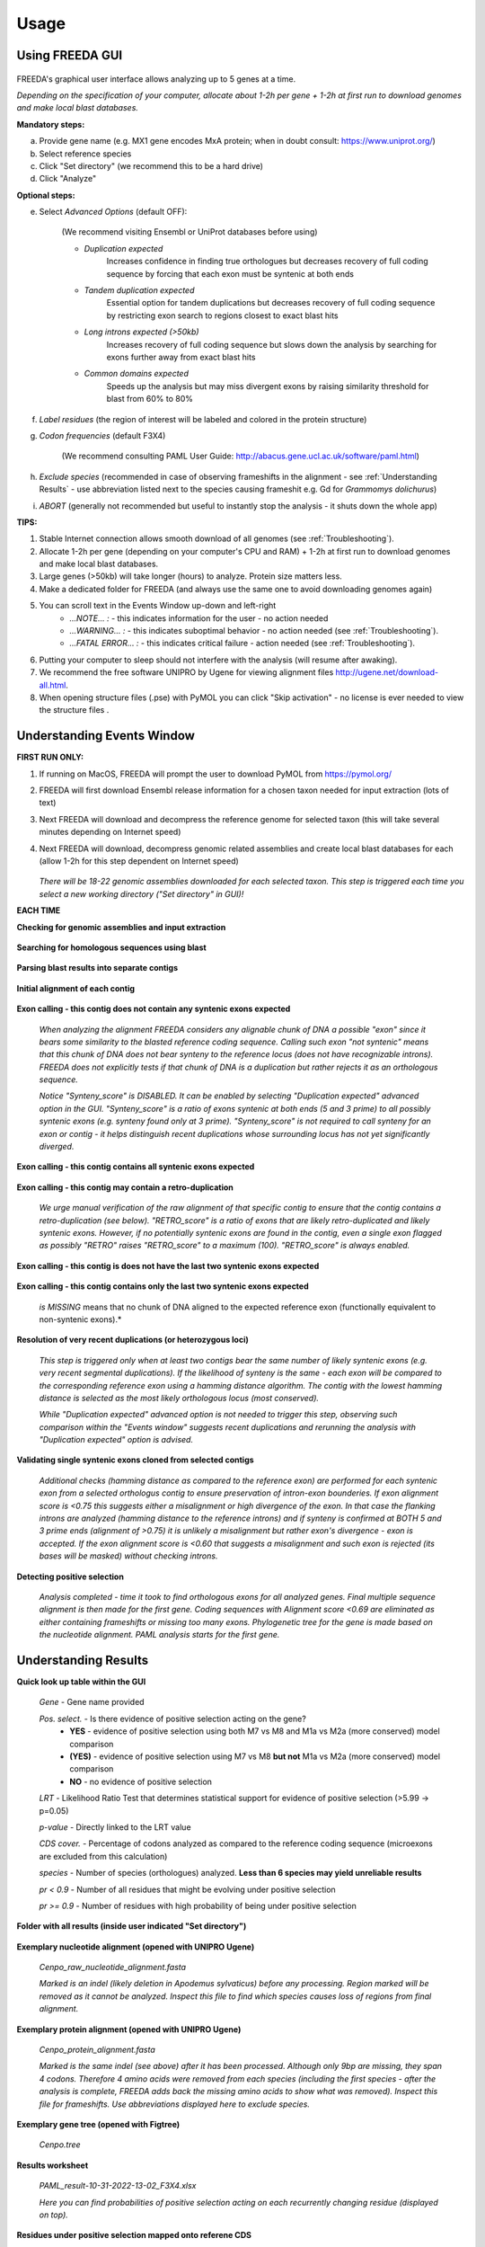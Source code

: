 Usage
=====

Using FREEDA GUI
----------------

	.. image:: /_images/GUI_input_2.png

FREEDA's graphical user interface allows analyzing up to 5 genes at a time. 

*Depending on the specification of your computer, allocate about 1-2h per gene + 1-2h at first run to download genomes and make local blast databases.*

**Mandatory steps:**

a. Provide gene name (e.g. MX1 gene encodes MxA protein; when in doubt consult: `https://www.uniprot.org/ <https://www.uniprot.org/>`_)
b. Select reference species
c. Click "Set directory" (we recommend this to be a hard drive)
d. Click "Analyze"


**Optional steps:**

e. Select *Advanced Options* (default OFF):
	
	(We recommend visiting Ensembl or UniProt databases before using)
	
	- *Duplication expected* 
		Increases confidence in finding true orthologues but decreases recovery of full coding sequence by forcing that each exon must be syntenic at both ends

	- *Tandem duplication expected* 
		Essential option for tandem duplications but decreases recovery of full coding sequence by restricting exon search to regions closest to exact blast hits
		
	- *Long introns expected (>50kb)* 
		Increases recovery of full coding sequence but slows down the analysis by searching for exons further away from exact blast hits
		
	- *Common domains expected* 
		Speeds up the analysis but may miss divergent exons by raising similarity threshold for blast from 60% to 80%
		
f. *Label residues* (the region of interest will be labeled and colored in the protein structure)

g. *Codon frequencies* (default F3X4)
	
	(We recommend consulting PAML User Guide: `http://abacus.gene.ucl.ac.uk/software/paml.html <http://abacus.gene.ucl.ac.uk/software/paml.html>`_)
	
h. *Exclude species* (recommended in case of observing frameshifts in the alignment - see :ref:`Understanding Results` - use abbreviation listed next to the species causing frameshit e.g. Gd for *Grammomys dolichurus*)

i. *ABORT* (generally not recommended but useful to instantly stop the analysis - it shuts down the whole app)



**TIPS:**

1. Stable Internet connection allows smooth download of all genomes (see :ref:`Troubleshooting`).
2. Allocate 1-2h per gene (depending on your computer's CPU and RAM) + 1-2h at first run to download genomes and make local blast databases.
3. Large genes (>50kb) will take longer (hours) to analyze. Protein size matters less.
4. Make a dedicated folder for FREEDA (and always use the same one to avoid downloading genomes again)
5. You can scroll text in the Events Window up-down and left-right
	- *...NOTE... :* - this indicates information for the user - no action needed
	- *...WARNING... :* - this indicates suboptimal behavior - no action needed (see :ref:`Troubleshooting`).
	- *...FATAL ERROR... :* - this indicates critical failure - action needed (see :ref:`Troubleshooting`).
6. Putting your computer to sleep should not interfere with the analysis (will resume after awaking).
7. We recommend the free software UNIPRO by Ugene for viewing alignment files `http://ugene.net/download-all.html <http://ugene.net/download-all.html>`_.
8. When opening structure files (.pse) with PyMOL you can click "Skip activation" - no license is ever needed to view the structure files .


Understanding Events Window
---------------------------

**FIRST RUN ONLY:**

1. If running on MacOS, FREEDA will prompt the user to download PyMOL from `https://pymol.org/ <https://pymol.org/>`_
2. FREEDA will first download Ensembl release information for a chosen taxon needed for input extraction (lots of text)
3. Next FREEDA will download and decompress the reference genome for selected taxon (this will take several minutes depending on Internet speed)
4. Next FREEDA will download, decompress genomic related assemblies and create local blast databases for each (allow 1-2h for this step dependent on Internet speed)


	.. image:: /_images/GUI_genomes_downloaded.png
   
   *There will be 18-22 genomic assemblies downloaded for each selected taxon.
   This step is triggered each time you select a new working directory ("Set directory" in GUI)!*

**EACH TIME**

**Checking for genomic assemblies and input extraction**

	.. image:: /_images/GUI_input_extraction.png
	
**Searching for homologous sequences using blast**

	.. image:: /_images/GUI_events_tblastn.png

**Parsing blast results into separate contigs**

	.. image:: /_images/GUI_events_analyzing_gene.png

**Initial alignment of each contig**

	.. image:: /_images/GUI_events_aligning_contigs.png
	
**Exon calling - this contig does not contain any syntenic exons expected**

	.. image:: /_images/GUI_events_no_introns.png
	
	*When analyzing the alignment FREEDA considers any alignable chunk of DNA a possible "exon" 
	since it bears some similarity to the blasted reference coding sequence. Calling such exon 
	"not syntenic" means that this chunk of DNA does not bear synteny to the reference locus 
	(does not have recognizable introns). FREEDA does not explicitly tests if that chunk of DNA 
	is a duplication but rather rejects it as an orthologous sequence.*
	
	*Notice "Synteny_score" is DISABLED. It can be enabled by selecting "Duplication expected" 
	advanced option in the GUI. "Synteny_score" is a ratio of exons syntenic at both ends 
	(5 and 3 prime) to all possibly syntenic exons (e.g. synteny found only at 3 prime). 
	"Synteny_score" is not required to call synteny for an exon or contig - it helps distinguish 
	recent duplications whose surrounding locus has not yet significantly diverged.*
	
**Exon calling - this contig contains all syntenic exons expected**

	.. image:: /_images/GUI_events_syntenic_5_3.png
	
**Exon calling - this contig may contain a retro-duplication**

	.. image:: /_images/GUI_events_RETRO.png
	
	*We urge manual verification of the raw alignment of that specific contig to ensure 
	that the contig contains a retro-duplication (see below). "RETRO_score" is a ratio 
	of exons that are likely retro-duplicated and likely syntenic exons. However, if no 
	potentially syntenic exons are found in the contig, even a single exon flagged as possibly 
	"RETRO" raises "RETRO_score" to a maximum (100). "RETRO_score" is always enabled.*

**Exon calling - this contig is does not have the last two syntenic exons expected**

	.. image:: /_images/GUI_events_syntenic_5prime.png

**Exon calling - this contig contains only the last two syntenic exons expected**

	.. image:: /_images/GUI_events_syntenic_3prime.png
	
	*is MISSING* means that no chunk of DNA aligned to the expected reference exon 
	(functionally equivalent to non-syntenic exons).*

**Resolution of very recent duplications (or heterozygous loci)**
	
	.. image:: /_images/GUI_recent_duplication.png
	
	*This step is triggered only when at least two contigs bear the same number 
	of likely syntenic exons (e.g. very recent segmental duplications). If the likelihood 
	of synteny is the same - each exon will be compared to the corresponding reference exon 
	using a hamming distance algorithm. The contig with the lowest hamming distance is selected 
	as the most likely orthologous locus (most conserved).*
		
	*While "Duplication expected" advanced option is not needed to trigger this step, 
	observing such comparison within the "Events window" suggests recent duplications 
	and rerunning the analysis with "Duplication expected" option is advised.*
	
**Validating single syntenic exons cloned from selected contigs**

	.. image:: /_images/GUI_events_single_exons.png

	*Additional checks (hamming distance as compared to the reference exon) are performed 
	for each syntenic exon from a selected orthologus contig to ensure preservation 
	of intron-exon bounderies. If exon alignment score is <0.75 this suggests either 
	a misalignment or high divergence of the exon. In that case the flanking introns are 
	analyzed (hamming distance to the reference introns) and if synteny is confirmed at 
	BOTH 5 and 3 prime ends (alignment of >0.75) it is unlikely a misalignment but rather 
	exon's divergence - exon is accepted. If the exon alignment score is <0.60 that suggests 
	a misalignment and such exon is rejected (its bases will be masked) without checking introns.*


**Detecting positive selection**
	
	.. image:: /_images/GUI_events_Analysis_completed.png

	.. image:: /_images/GUI_events_LRTs.png
	
	*Analysis completed - time it took to find orthologous exons for all analyzed genes. 
	Final multiple sequence alignment is then made for the first gene. Coding sequences with 
	Alignment score <0.69 are eliminated as either containing frameshifts or missing too many exons. 
	Phylogenetic tree for the gene is made based on the nucleotide alignment. 
	PAML analysis starts for the first gene.*
	
	


Understanding Results
---------------------

**Quick look up table within the GUI**

	.. image:: /_images/GUI_result_table.png

	*Gene* - Gene name provided
	
	*Pos. select.* - Is there evidence of positive selection acting on the gene?
		- **YES** - evidence of positive selection using both M7 vs M8 and M1a vs M2a (more conserved) model comparison
		- **(YES)** - evidence of positive selection using M7 vs M8 **but not** M1a vs M2a (more conserved) model comparison
		- **NO** - no evidence of positive selection
  	
	*LRT* - Likelihood Ratio Test that determines statistical support for evidence of positive selection (>5.99 -> p=0.05)
	
	*p-value* - Directly linked to the LRT value
	
	*CDS cover.* - Percentage of codons analyzed as compared to the reference coding sequence (microexons are excluded from this calculation)
	
	*species* - Number of species (orthologues) analyzed. **Less than 6 species may yield unreliable results**
	
	*pr < 0.9* - Number of all residues that might be evolving under positive selection
	
	*pr >= 0.9* - Number of residues with high probability of being under positive selection
	

**Folder with all results (inside user indicated "Set directory")**

	.. image:: /_images/Working_directory_Raw_data.png
	.. image:: /_images/Working_directory_Results_data.png

**Exemplary nucleotide alignment (opened with UNIPRO Ugene)**

	*Cenpo_raw_nucleotide_alignment.fasta*

	.. image:: /_images/Exemplary_nucleotide_alignment.png
	
	*Marked is an indel (likely deletion in Apodemus sylvaticus) before any processing. 
	Region marked will be removed as it cannot be analyzed. Inspect this file to find which 
	species causes loss of regions from final alignment.*

**Exemplary protein alignment (opened with UNIPRO Ugene)**

	*Cenpo_protein_alignment.fasta*

	.. image:: /_images/Exemplary_protein_alignment.png
	
	*Marked is the same indel (see above) after it has been processed. Although only 9bp 
	are missing, they span 4 codons. Therefore 4 amino acids were removed from each species 
	(including the first species - after the analysis is complete, FREEDA adds back the 
	missing amino acids to show what was removed). Inspect this file for frameshifts. 
	Use abbreviations displayed here to exclude species.*

**Exemplary gene tree (opened with Figtree)**
	
	*Cenpo.tree*
	
	.. image:: /_images/Exemplary_gene_tree.png

**Results worksheet**

	*PAML_result-10-31-2022-13-02_F3X4.xlsx*

	.. image:: /_images/Exemplary_results_sheet.png
	
	*Here you can find probabilities of positive selection acting on each recurrently changing 
	residue (displayed on top).*
	
**Residues under positive selection mapped onto referene CDS**
	
	*Cenpo_PAML_graph_F3X4.tif*
	
	.. image:: /_images/Exemplary_graph.png
	
	*Top graph (black) shows recurrently changing residues. Middle graph (blue) shows 
	residues that evolve under positive selection with more or less probability (0-7-1.0). 
	Bottom graph (magenta) shows residues with the highest probability of evolving under 
	positive selection. Gray regions have been excluded from analysis (e.g. indels).*

**Residues under positive selection mapped onto structural prediction (opened with PyMOL)**

	*Cenpo_Mm.pse*

	.. image:: /_images/Exemplary_protein_structure.png
	
	*You can rotate the structure to have a better look at the position of each residue 
	under positive selection. For details on how to further analyze your structure 
	see:* PyMOL wiki `https://pymolwiki.org/index.php/Practical_Pymol_for_Beginners <https://pymolwiki.org/index.php/Practical_Pymol_for_Beginners>`_ 
	*and useful user guide:* `https://pymol.sourceforge.net/newman/userman.pdf <https://pymol.sourceforge.net/newman/userman.pdf>`_
	
	



